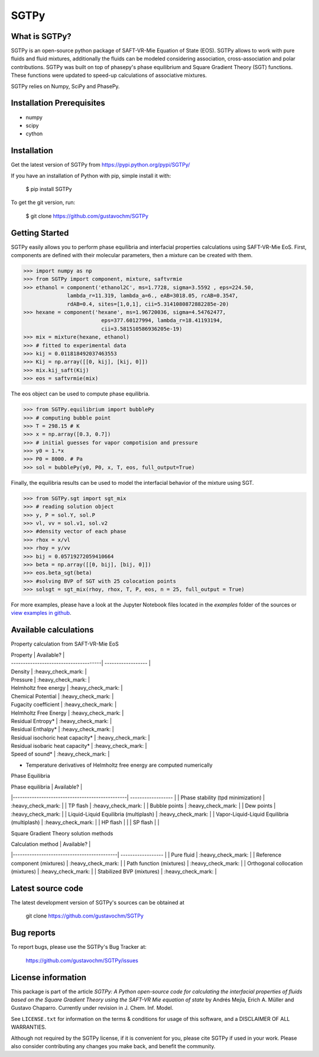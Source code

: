 =====
SGTPy
=====

What is SGTPy?
--------------

SGTPy is an open-source python package of SAFT-VR-Mie Equation of State (EOS).
SGTPy allows to work with pure fluids and fluid mixtures, additionally the fluids
can be modeled considering association, cross-association and polar contributions.
SGTPy was built on top of phasepy's phase equilibrium and Square
Gradient Theory (SGT) functions. These functions were updated to speed-up
calculations of associative mixtures.

SGTPy relies on Numpy, SciPy and PhasePy.


Installation Prerequisites
--------------------------
- numpy
- scipy
- cython

Installation
------------

Get the latest version of SGTPy from
https://pypi.python.org/pypi/SGTPy/


If you have an installation of Python with pip, simple install it with:

    $ pip install SGTPy

To get the git version, run:

    $ git clone https://github.com/gustavochm/SGTPy

Getting Started
---------------

SGTPy easily allows you to perform phase equilibria and interfacial properties
calculations using SAFT-VR-Mie EoS. First, components are defined with their
molecular parameters, then a mixture can be created with them.

.. code-block:: python

      >>> import numpy as np
      >>> from SGTPy import component, mixture, saftvrmie
      >>> ethanol = component('ethanol2C', ms=1.7728, sigma=3.5592 , eps=224.50,
                    lambda_r=11.319, lambda_a=6., eAB=3018.05, rcAB=0.3547,
                    rdAB=0.4, sites=[1,0,1], cii=5.3141080872882285e-20)
      >>> hexane = component('hexane', ms=1.96720036, sigma=4.54762477,
                               eps=377.60127994, lambda_r=18.41193194,
                               cii=3.581510586936205e-19)
      >>> mix = mixture(hexane, ethanol)
      >>> # fitted to experimental data
      >>> kij = 0.011818492037463553
      >>> Kij = np.array([[0, kij], [kij, 0]])
      >>> mix.kij_saft(Kij)
      >>> eos = saftvrmie(mix)

The eos object can be used to compute phase equilibria.

.. code-block:: python

      >>> from SGTPy.equilibrium import bubblePy
      >>> # computing bubble point
      >>> T = 298.15 # K
      >>> x = np.array([0.3, 0.7])
      >>> # initial guesses for vapor compotision and pressure
      >>> y0 = 1.*x
      >>> P0 = 8000. # Pa
      >>> sol = bubblePy(y0, P0, x, T, eos, full_output=True)

Finally, the equilibria results can be used to model the interfacial behavior of
the mixture using SGT.

.. code-block:: python

      >>> from SGTPy.sgt import sgt_mix
      >>> # reading solution object
      >>> y, P = sol.Y, sol.P
      >>> vl, vv = sol.v1, sol.v2
      >>> #density vector of each phase
      >>> rhox = x/vl
      >>> rhoy = y/vv
      >>> bij = 0.05719272059410664
      >>> beta = np.array([[0, bij], [bij, 0]])
      >>> eos.beta_sgt(beta)
      >>> #solving BVP of SGT with 25 colocation points
      >>> solsgt = sgt_mix(rhoy, rhox, T, P, eos, n = 25, full_output = True)

For more examples, please have a look at the Jupyter Notebook files
located in the *examples* folder of the sources or
`view examples in github <https://github.com/gustavochm/SGTPy/tree/master/Examples>`_.

Available calculations
----------------------

Property calculation from SAFT-VR-Mie EoS

| Property                              |  Available?        |
| --------------------------------------| ------------------ |
| Density                               | :heavy_check_mark: |
| Pressure                              | :heavy_check_mark: |
| Helmholtz free energy                 | :heavy_check_mark: |
| Chemical Potential                    | :heavy_check_mark: |
| Fugacity coefficient                  | :heavy_check_mark: |
| Helmholtz Free Energy                 | :heavy_check_mark: |
| Residual Entropy*                     | :heavy_check_mark: |
| Residual Enthalpy*                    | :heavy_check_mark: |
| Residual isochoric heat capacity*     | :heavy_check_mark: |
| Residual isobaric heat capacity*      | :heavy_check_mark: |
| Speed of sound*                       | :heavy_check_mark: |

* Temperature derivatives of Helmholtz free energy are computed numerically


Phase Equilibria

| Phase equilibria                               |  Available?        |
|------------------------------------------------| ------------------ |
| Phase stability (tpd minimization)             | :heavy_check_mark: |
| TP flash                                       | :heavy_check_mark: |
| Bubble points                                  | :heavy_check_mark: |
| Dew points                                     | :heavy_check_mark: |
| Liquid-Liquid Equilibria (multiplash)          | :heavy_check_mark: |
| Vapor-Liquid-Liquid Equilibria (multiplash)    | :heavy_check_mark: |
| HP flash                                       |                    |
| SP flash                                       |                    |

Square Gradient Theory solution methods

| Calculation method                         |  Available?        |
|--------------------------------------------| ------------------ |
| Pure fluid                                 | :heavy_check_mark: |
| Reference component (mixtures)             | :heavy_check_mark: |
| Path function (mixtures)                   | :heavy_check_mark: |
| Orthogonal collocation (mixtures)          | :heavy_check_mark: |
| Stabilized BVP (mixtures)                  | :heavy_check_mark: |




Latest source code
------------------

The latest development version of SGTPy's sources can be obtained at

    git clone https://github.com/gustavochm/SGTPy

Bug reports
-----------

To report bugs, please use the SGTPy's Bug Tracker at:

    https://github.com/gustavochm/SGTPy/issues


License information
-------------------

This package is part of the article *SGTPy: A Python open-source code for
calculating the interfacial properties of fluids based on the Square Gradient
Theory using the SAFT-VR Mie equation of state* by Andrés Mejía,
Erich A. Müller and Gustavo Chaparro. Currently under revision
in J. Chem. Inf. Model.

See ``LICENSE.txt`` for information on the terms & conditions for usage
of this software, and a DISCLAIMER OF ALL WARRANTIES.

Although not required by the SGTPy license, if it is convenient for you,
please cite SGTPy if used in your work. Please also consider contributing
any changes you make back, and benefit the community.
